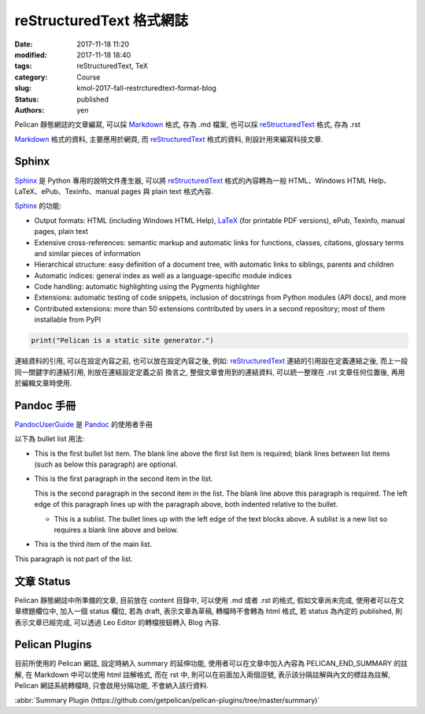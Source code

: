 reStructuredText 格式網誌
#############################

:date: 2017-11-18 11:20
:modified: 2017-11-18 18:40
:tags: reStructuredText, TeX
:category: Course
:slug: kmol-2017-fall-restrcturedtext-format-blog
:status: published
:authors: yen

Pelican 靜態網誌的文章編寫, 可以採 Markdown_ 格式, 存為 .md 檔案, 也可以採 reStructuredText_ 格式, 存為 .rst 

.. PELICAN_END_SUMMARY

Markdown_ 格式的資料, 主要應用於網頁, 而 reStructuredText_ 格式的資料, 則設計用來編寫科技文章.

Sphinx 
---------------

Sphinx_ 是 Python 專用的說明文件產生器, 可以將 reStructuredText_ 格式的內容轉為一般 HTML、Windows HTML Help、LaTeX、ePub、Texinfo、manual pages 與 plain text 格式內容.

Sphinx_ 的功能:

- Output formats: HTML (including Windows HTML Help), LaTeX_ (for printable PDF versions), ePub, Texinfo, manual pages, plain text

- Extensive cross-references: semantic markup and automatic links for functions, classes, citations, glossary terms and similar pieces of information

- Hierarchical structure: easy definition of a document tree, with automatic links to siblings, parents and children

- Automatic indices: general index as well as a language-specific module indices

- Code handling: automatic highlighting using the Pygments highlighter

- Extensions: automatic testing of code snippets, inclusion of docstrings from Python modules (API docs), and more

- Contributed extensions: more than 50 extensions contributed by users in a second repository; most of them installable from PyPI

.. _LaTeX: https://www.latex-project.org
.. _Markdown: https://en.wikipedia.org/wiki/Markdown
.. _Pandoc: http://pandoc.org
.. _PandocUserGuide: http://pandoc.org/MANUAL.html
.. _reStructuredText: https://en.wikipedia.org/wiki/ReStructuredText
.. _Sphinx: http://www.sphinx-doc.org

.. code-block:: python

   print("Pelican is a static site generator.")

連結資料的引用, 可以在設定內容之前, 也可以放在設定內容之後, 例如: reStructuredText_ 連結的引用設在定義連結之後, 而上一段同一關鍵字的連結引用, 則放在連結設定定義之前 換言之, 整個文章會用到的連結資料, 可以統一整理在 .rst 文章任何位置後, 再用於編輯文章時使用.

Pandoc 手冊
--------------------

PandocUserGuide_ 是 Pandoc_ 的使用者手冊

以下為 bullet list 用法:

- This is the first bullet list item.  The blank line above the
  first list item is required; blank lines between list items
  (such as below this paragraph) are optional.

- This is the first paragraph in the second item in the list.

  This is the second paragraph in the second item in the list.
  The blank line above this paragraph is required.  The left edge
  of this paragraph lines up with the paragraph above, both
  indented relative to the bullet.

  - This is a sublist.  The bullet lines up with the left edge of
    the text blocks above.  A sublist is a new list so requires a
    blank line above and below.

- This is the third item of the main list.

This paragraph is not part of the list.

文章 Status
----------------------

Pelican 靜態網誌中所準備的文章, 目前放在 content 目錄中, 可以使用 .md 或者 .rst 的格式, 假如文章尚未完成, 使用者可以在文章標題欄位中, 加入一個 status 欄位, 若為 draft, 表示文章為草稿, 轉檔時不會轉為 html 格式, 若 status 為內定的 published, 則表示文章已經完成, 可以透過 Leo Editor 的轉檔按鈕轉入 Blog 內容.

Pelican Plugins
----------------------------

目前所使用的 Pelican 網誌, 設定時納入 summary 的延伸功能, 使用者可以在文章中加入內容為 PELICAN_END_SUMMARY 的註解, 在 Markdown 中可以使用 html 註解格式, 而在 rst 中, 則可以在前面加入兩個逗號, 表示該分隔註解與內文的標註為註解, Pelican 網誌系統轉檔時, 只會啟用分隔功能, 不會納入該行資料.

:abbr:`Summary Plugin (https://github.com/getpelican/pelican-plugins/tree/master/summary)`




